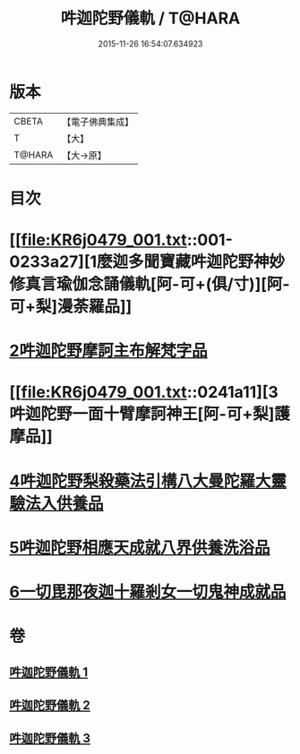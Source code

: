 #+TITLE: 吽迦陀野儀軌 / T@HARA
#+DATE: 2015-11-26 16:54:07.634923
* 版本
 |     CBETA|【電子佛典集成】|
 |         T|【大】     |
 |    T@HARA|【大→原】   |

* 目次
* [[file:KR6j0479_001.txt::001-0233a27][1麼迦多聞寶藏吽迦陀野神妙修真言瑜伽念誦儀軌[阿-可+(俱/寸)][阿-可+梨]漫荼羅品]]
* [[file:KR6j0479_001.txt::0239c18][2吽迦陀野摩訶主布解梵字品]]
* [[file:KR6j0479_001.txt::0241a11][3吽迦陀野一面十臂摩訶神王[阿-可+梨]護摩品]]
* [[file:KR6j0479_002.txt::0247a24][4吽迦陀野梨殺藥法引構八大曼陀羅大靈驗法入供養品]]
* [[file:KR6j0479_003.txt::003-0248b7][5吽迦陀野相應天成就八界供養洗浴品]]
* [[file:KR6j0479_003.txt::0251b26][6一切毘那夜迦十羅剎女一切鬼神成就品]]
* 卷
** [[file:KR6j0479_001.txt][吽迦陀野儀軌 1]]
** [[file:KR6j0479_002.txt][吽迦陀野儀軌 2]]
** [[file:KR6j0479_003.txt][吽迦陀野儀軌 3]]
